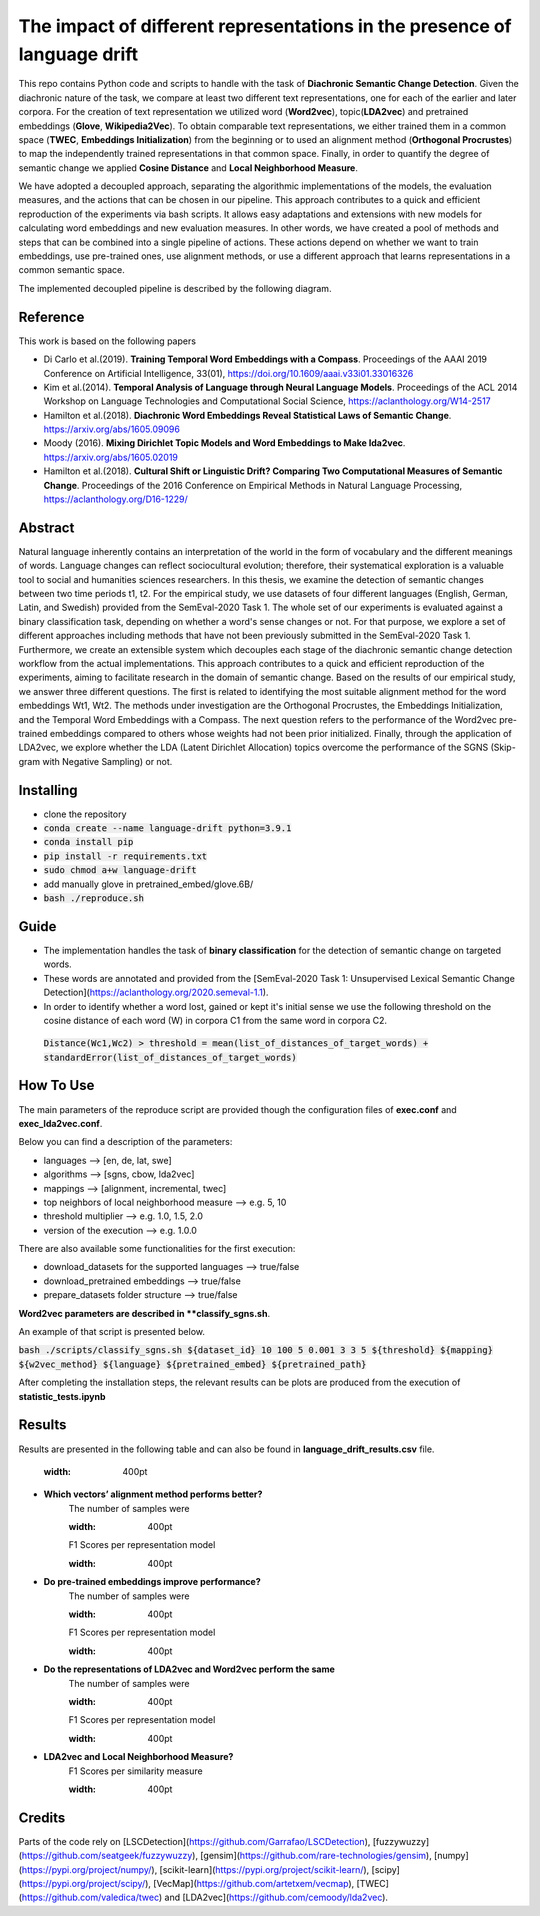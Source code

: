 =========================================================
The impact of different representations in the presence of language drift
=========================================================


This repo contains Python code and scripts to handle with the task of **Diachronic Semantic Change Detection**.
Given the diachronic nature of the task, we compare at least two different text representations, one for each of the earlier and later corpora.
For the creation of text representation we utilized word (**Word2vec**), topic(**LDA2vec**) and pretrained embeddings (**Glove**, **Wikipedia2Vec**).
To obtain comparable text representations, we either trained them in a common space (**TWEC**, **Embeddings Initialization**) from the beginning or
to used an alignment method (**Orthogonal Procrustes**) to map the independently trained representations in that common space.
Finally, in order to quantify the degree of semantic change we applied **Cosine Distance** and **Local Neighborhood Measure**.

We have adopted a decoupled approach, separating the algorithmic implementations of the models, the evaluation measures,
and the actions that can be chosen in our pipeline. This approach contributes to a quick and efficient reproduction of the experiments via bash scripts.
It allows easy adaptations and extensions with new models for calculating word embeddings and new evaluation measures. In other words, we have created a pool of
methods and steps that can be combined into a single pipeline of actions. These actions depend on whether we want to train embeddings, use pre-trained ones,
use alignment methods, or use a different approach that learns representations in a common semantic space.

The implemented decoupled pipeline is described by the following diagram.

.. image:: /visualizations/images/pipeline.png
   :width: 400pt

Reference
---------

This work is based on the following papers

+ Di Carlo et al.(2019). **Training Temporal Word Embeddings with a Compass**. Proceedings of the AAAI 2019 Conference on Artificial Intelligence, 33(01), https://doi.org/10.1609/aaai.v33i01.33016326
+ Kim et al.(2014). **Temporal Analysis of Language through Neural Language Models**. Proceedings of the ACL 2014 Workshop on Language Technologies and Computational Social Science, https://aclanthology.org/W14-2517
+ Hamilton et al.(2018). **Diachronic Word Embeddings Reveal Statistical Laws of Semantic Change**. https://arxiv.org/abs/1605.09096
+ Moody (2016). **Mixing Dirichlet Topic Models and Word Embeddings to Make lda2vec**. https://arxiv.org/abs/1605.02019
+ Hamilton et al.(2018). **Cultural Shift or Linguistic Drift? Comparing Two Computational Measures of Semantic Change**. Proceedings of the 2016 Conference on Empirical Methods in Natural Language Processing, https://aclanthology.org/D16-1229/

Abstract
--------

Natural language inherently contains an interpretation of the world in the form of vocabulary and the different meanings of words.
Language changes can reflect sociocultural evolution; therefore, their systematical exploration is a valuable tool to social and humanities sciences researchers.
In this thesis, we examine the detection of semantic changes between two time periods t1, t2. For the empirical study, we use datasets of four different languages
(English, German, Latin, and Swedish) provided from the SemEval-2020 Task 1. The whole set of our experiments is evaluated against a binary classification task,
depending on whether a word's sense changes or not. For that purpose, we explore a set of different approaches including methods that have not been previously
submitted in the SemEval-2020 Task 1. Furthermore, we create an extensible system which decouples each stage of the diachronic semantic change detection workflow
from the actual implementations. This approach contributes to a quick and efficient reproduction of the experiments, aiming to facilitate research in the domain
of semantic change. Based on the results of our empirical study, we answer three different questions.
The first is related to identifying the most suitable alignment method for the word embeddings Wt1, Wt2. The methods under investigation are the Orthogonal Procrustes,
the Embeddings Initialization, and the Temporal Word Embeddings with a Compass. The next question refers to the performance of the Word2vec pre-trained embeddings
compared to others whose weights had not been prior initialized. Finally, through the application of LDA2vec, we explore whether the LDA (Latent Dirichlet Allocation)
topics overcome the performance of the SGNS (Skip-gram with Negative Sampling) or not.


Installing
----------

* clone the repository
* :code:`conda create --name language-drift python=3.9.1`
* :code:`conda install pip`
* :code:`pip install -r requirements.txt`
* :code:`sudo chmod a+w language-drift`
* add manually glove in pretrained_embed/glove.6B/
* :code:`bash ./reproduce.sh`


Guide
-----

* The implementation handles the task of **binary classification** for the detection of semantic change on targeted words.

* These words are annotated and provided from the [SemEval-2020 Task 1: Unsupervised Lexical Semantic Change Detection](https://aclanthology.org/2020.semeval-1.1).

* In order to identify whether a word lost, gained or kept it's initial sense we use the following threshold on the cosine distance of each word (W) in corpora C1 from the same word in corpora C2.
 :code:`Distance(Wc1,Wc2) > threshold = mean(list_of_distances_of_target_words) + standardError(list_of_distances_of_target_words)`

How To Use
----------

The main parameters of the reproduce script are provided though the configuration files of **exec.conf** and **exec_lda2vec.conf**.

Below you can find a description of the parameters:

* languages --> [en, de, lat, swe]
* algorithms --> [sgns, cbow, lda2vec]
* mappings --> [alignment, incremental, twec]
* top neighbors of local neighborhood measure --> e.g. 5, 10
* threshold multiplier --> e.g. 1.0, 1.5, 2.0
* version of the execution --> e.g. 1.0.0

There are also available some functionalities for the first execution:

* download_datasets for the supported languages --> true/false
* download_pretrained embeddings --> true/false
* prepare_datasets folder structure --> true/false


**Word2vec parameters are described in **classify_sgns.sh**.

An example of that script is presented below.

:code:`bash ./scripts/classify_sgns.sh ${dataset_id} 10 100 5 0.001 3 3 5 ${threshold} ${mapping} ${w2vec_method} ${language} ${pretrained_embed} ${pretrained_path}`


After completing the installation steps, the relevant results can be  plots are produced from the execution of **statistic_tests.ipynb**

Results
------
Results are presented in the following table and can also be found in **language_drift_results.csv** file.

    .. image:: /visualizations/images/results.png
    :width: 400pt

+ **Which vectors’ alignment method performs better?**
    The number of samples were

    .. image:: /visualizations/images/opsamples.png
    :width: 400pt

    F1 Scores per representation model

    .. image:: /visualizations/images/experiment1.png
    :width: 400pt

+ **Do pre-trained embeddings improve performance?**
    The number of samples were

    .. image:: /visualizations/images/pretrainedsamples.png
    :width: 400pt

    F1 Scores per representation model

    .. image:: /visualizations/images/experiment2.png
    :width: 400pt

+ **Do the representations of LDA2vec and Word2vec perform the same**
    The number of samples were

    .. image:: /visualizations/images/lda2vecsaples.png
    :width: 400pt

    F1 Scores per representation model

    .. image:: /visualizations/images/experiment3.png
    :width: 400pt

+ **LDA2vec and Local Neighborhood Measure?**
    F1 Scores per similarity measure

    .. image:: /visualizations/images/experiment4.png
    :width: 400pt



Credits
-------

Parts of the code rely on [LSCDetection](https://github.com/Garrafao/LSCDetection), [fuzzywuzzy](https://github.com/seatgeek/fuzzywuzzy), [gensim](https://github.com/rare-technologies/gensim), [numpy](https://pypi.org/project/numpy/), [scikit-learn](https://pypi.org/project/scikit-learn/), [scipy](https://pypi.org/project/scipy/), [VecMap](https://github.com/artetxem/vecmap), [TWEC](https://github.com/valedica/twec) and [LDA2vec](https://github.com/cemoody/lda2vec).
